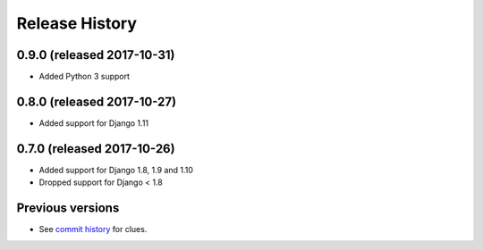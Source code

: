 Release History
===============

0.9.0 (released 2017-10-31)
---------------------------

* Added Python 3 support


0.8.0 (released 2017-10-27)
---------------------------

* Added support for Django 1.11


0.7.0 (released 2017-10-26)
---------------------------

* Added support for Django 1.8, 1.9 and 1.10
* Dropped support for Django < 1.8


Previous versions
-----------------

* See `commit history <https://github.com/caktus/django-file-picker/commits/master>`_ for clues.
